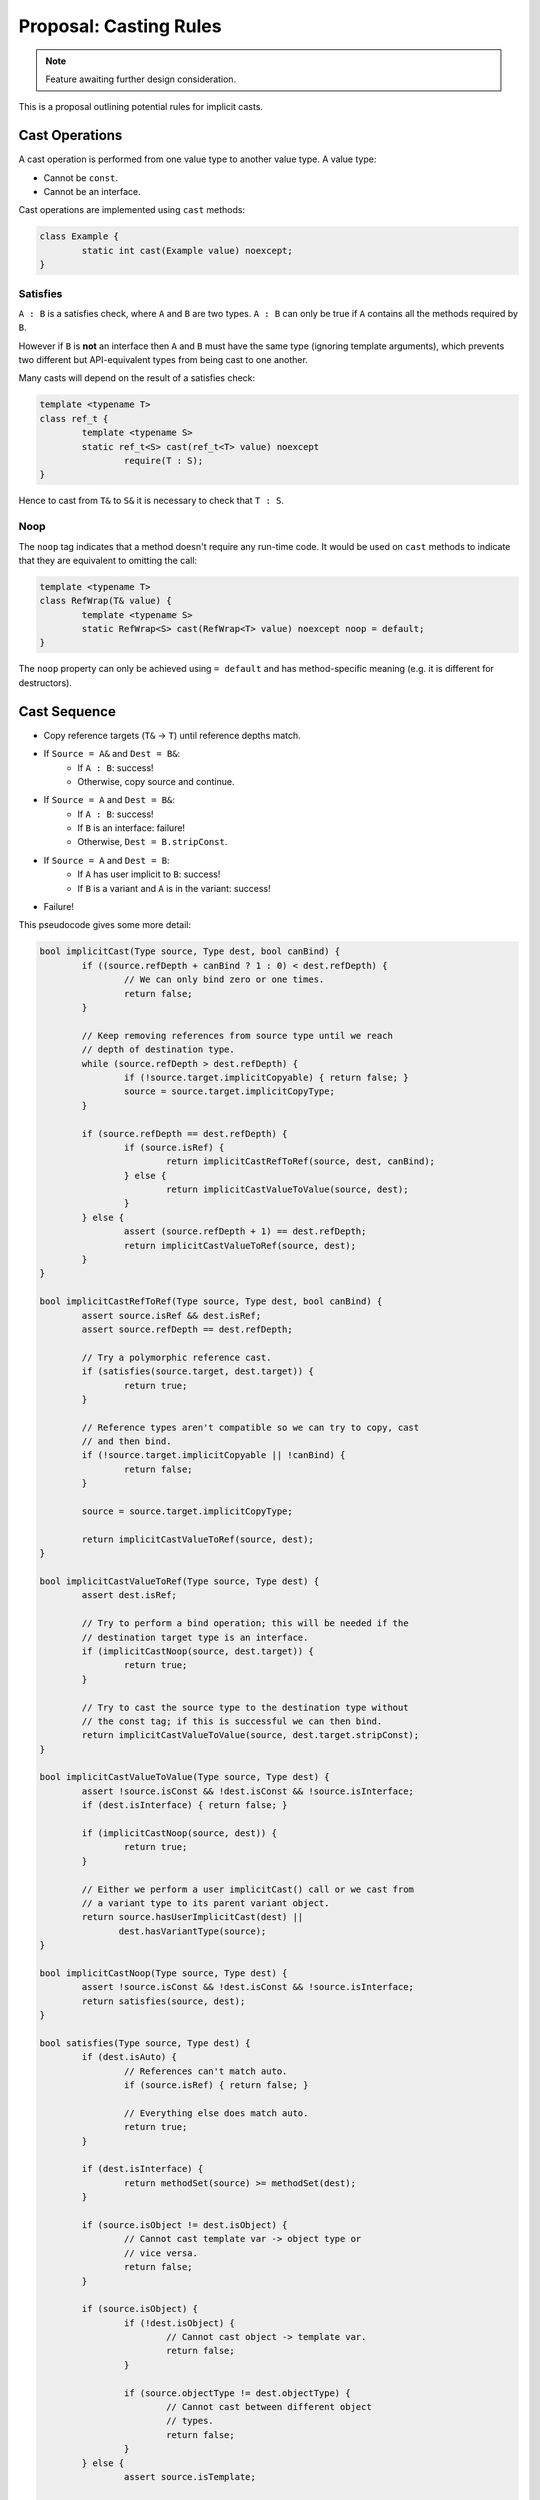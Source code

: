 Proposal: Casting Rules
=======================

.. Note::
	Feature awaiting further design consideration.

This is a proposal outlining potential rules for implicit casts.

Cast Operations
---------------

A cast operation is performed from one value type to another value type. A value type:

* Cannot be ``const``.
* Cannot be an interface.

Cast operations are implemented using ``cast`` methods:

.. code-block:: c++

	class Example {
		static int cast(Example value) noexcept;
	}

Satisfies
~~~~~~~~~

``A : B`` is a satisfies check, where ``A`` and ``B`` are two types. ``A : B`` can only be true if ``A`` contains all the methods required by ``B``.

However if ``B`` is **not** an interface then ``A`` and ``B`` must have the same type (ignoring template arguments), which prevents two different but API-equivalent types from being cast to one another.

Many casts will depend on the result of a satisfies check:

.. code-block:: c++

	template <typename T>
	class ref_t {
		template <typename S>
		static ref_t<S> cast(ref_t<T> value) noexcept
			require(T : S);
	}

Hence to cast from ``T&`` to ``S&`` it is necessary to check that ``T : S``.

Noop
~~~~

The ``noop`` tag indicates that a method doesn't require any run-time code. It would be used on ``cast`` methods to indicate that they are equivalent to omitting the call:

.. code-block:: c++

	template <typename T>
	class RefWrap(T& value) {
		template <typename S>
		static RefWrap<S> cast(RefWrap<T> value) noexcept noop = default;
	}

The ``noop`` property can only be achieved using ``= default`` and has method-specific meaning (e.g. it is different for destructors).

Cast Sequence
-------------

* Copy reference targets (``T&`` -> ``T``) until reference depths match.
* If ``Source = A&`` and ``Dest = B&``:
	* If ``A : B``: success!
	* Otherwise, copy source and continue.
* If ``Source = A`` and ``Dest = B&``:
	* If ``A : B``: success!
	* If ``B`` is an interface: failure!
	* Otherwise, ``Dest = B.stripConst``.
* If ``Source = A`` and ``Dest = B``:
	* If ``A`` has user implicit to ``B``: success!
	* If ``B`` is a variant and ``A`` is in the variant: success!
* Failure!

This pseudocode gives some more detail:

.. code-block:: c++
	
	bool implicitCast(Type source, Type dest, bool canBind) {
		if ((source.refDepth + canBind ? 1 : 0) < dest.refDepth) {
			// We can only bind zero or one times.
			return false;
		}
		
		// Keep removing references from source type until we reach
		// depth of destination type.
		while (source.refDepth > dest.refDepth) {
			if (!source.target.implicitCopyable) { return false; }
			source = source.target.implicitCopyType;
		}
		
		if (source.refDepth == dest.refDepth) {
			if (source.isRef) {
				return implicitCastRefToRef(source, dest, canBind);
			} else {
				return implicitCastValueToValue(source, dest);
			}
		} else {
			assert (source.refDepth + 1) == dest.refDepth;
			return implicitCastValueToRef(source, dest);
		}
	}
	
	bool implicitCastRefToRef(Type source, Type dest, bool canBind) {
		assert source.isRef && dest.isRef;
		assert source.refDepth == dest.refDepth;
		
		// Try a polymorphic reference cast.
		if (satisfies(source.target, dest.target)) {
			return true;
		}
		
		// Reference types aren't compatible so we can try to copy, cast
		// and then bind.
		if (!source.target.implicitCopyable || !canBind) {
			return false;
		}
		
		source = source.target.implicitCopyType;
		
		return implicitCastValueToRef(source, dest);
	}
	
	bool implicitCastValueToRef(Type source, Type dest) {
		assert dest.isRef;
		
		// Try to perform a bind operation; this will be needed if the
		// destination target type is an interface.
		if (implicitCastNoop(source, dest.target)) {
			return true;
		}
		
		// Try to cast the source type to the destination type without
		// the const tag; if this is successful we can then bind.
		return implicitCastValueToValue(source, dest.target.stripConst);
	}
	
	bool implicitCastValueToValue(Type source, Type dest) {
		assert !source.isConst && !dest.isConst && !source.isInterface;
		if (dest.isInterface) { return false; }
		
		if (implicitCastNoop(source, dest)) {
			return true;
		}
		
		// Either we perform a user implicitCast() call or we cast from
		// a variant type to its parent variant object.
		return source.hasUserImplicitCast(dest) ||
		       dest.hasVariantType(source);
	}
	
	bool implicitCastNoop(Type source, Type dest) {
		assert !source.isConst && !dest.isConst && !source.isInterface;
		return satisfies(source, dest);
	}
	
	bool satisfies(Type source, Type dest) {
		if (dest.isAuto) {
			// References can't match auto.
			if (source.isRef) { return false; }
			
			// Everything else does match auto.
			return true;
		}
		
		if (dest.isInterface) {
			return methodSet(source) >= methodSet(dest);
		}
		
		if (source.isObject != dest.isObject) {
			// Cannot cast template var -> object type or
			// vice versa.
			return false;
		}
		
		if (source.isObject) {
			if (!dest.isObject) {
				// Cannot cast object -> template var.
				return false;
			}
			
			if (source.objectType != dest.objectType) {
				// Cannot cast between different object
				// types.
				return false;
			}
		} else {
			assert source.isTemplate;
			
			if (source.templateVar != dest.templateVar) {
				// Cannot cast between different template
				// types.
				return false;
			}
		}
		
		if (source.isRef) {
			assert dest.isRef;
			return methodSet(source.target) >= methodSet(dest.target);
		}
		
		return methodSet(source) >= methodSet(dest);
	}

Noop Casts
----------

Noop casts are the most basic kind of cast, performed without any code executed at run-time:

.. code-block:: c++

	const<A> Type -> auto
	    where Type != OtherType&

	const<A> ObjectType<...> -> const<B> ObjectType<...>
	    where const<A> ObjectType<...> : const<B> ObjectType<...>

	const<A> T -> const<B> T
	    where const<A> T : const<B> T

Variant Parent Casts
--------------------

A type can be cast to a variant that contains it:

.. code-block:: c++

	Type -> VariantType
	    where Type in VariantType

Deref Reference Casts
---------------------

A reference-to-reference type can be cast to remove the outer reference:

.. code-block:: c++

	Type&& -> Type&

Polymorphic Reference Casts
---------------------------

.. code-block:: c++

	Type& -> Interface&

Polymorphic Static Reference Casts
----------------------------------

.. code-block:: c++

	staticref<Type> -> staticref<Interface>

Implicit Copy Ref
-----------------

.. code-block:: c++

	T& -> T

Implicit Copy Const
-------------------

.. code-block:: c++

	const T -> T

Bind
----

.. code-block:: c++

	T -> T&
